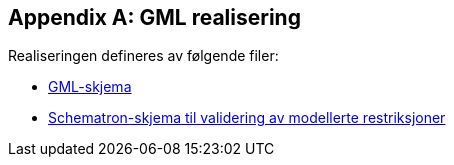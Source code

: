 
[appendix]
== GML realisering

////
--Dersom GML er angitt som leveranseformat i kapittel 11, skal det her angis hvordan applikasjonsskjemaet skal realiseres i GML i form av URL --- 
////

Realiseringen defineres av følgende filer:

* link:{gmlskjema}[GML-skjema]
* link:{schematronskjema}[Schematron-skjema til validering av modellerte restriksjoner]
